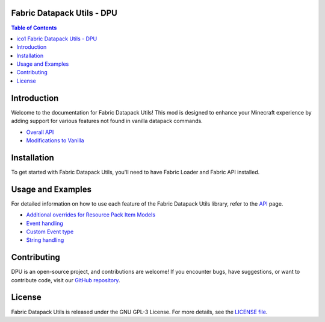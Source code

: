 |ico1| Fabric Datapack Utils - DPU
===============


.. |ico1| image:: dpu.png
.. contents:: Table of Contents
   :depth: 2



Introduction
============

Welcome to the documentation for Fabric Datapack Utils! This mod is designed to enhance your Minecraft experience by adding support for various features not found in vanilla datapack commands.

- `Overall API  </api>`_
- `Modifications to Vanilla  </vanilla-mods>`_

Installation
============
To get started with Fabric Datapack Utils, you'll need to have Fabric Loader and Fabric API installed.

Usage and Examples
=================

For detailed information on how to use each feature of the Fabric Datapack Utils library, refer to the  `API  </api>`_ page.

- `Additional overrides for Resource Pack Item Models  <item_model_overrides>`_
- `Event handling  <api/events>`_
- `Custom Event type <api/events/adding_custom_events>`_
- `String handling  <api/commands/string>`_

Contributing
============

DPU is an open-source project, and contributions are welcome! If you encounter bugs, have suggestions, or want to contribute code, visit our `GitHub repository <https://github.com/avetharun/FabricDatapackUtils>`_.

License
=======

Fabric Datapack Utils is released under the GNU GPL-3 License. For more details, see the `LICENSE file <https://github.com/avetharun/FabricDatapackUtils/blob/master/LICENSE>`_.
